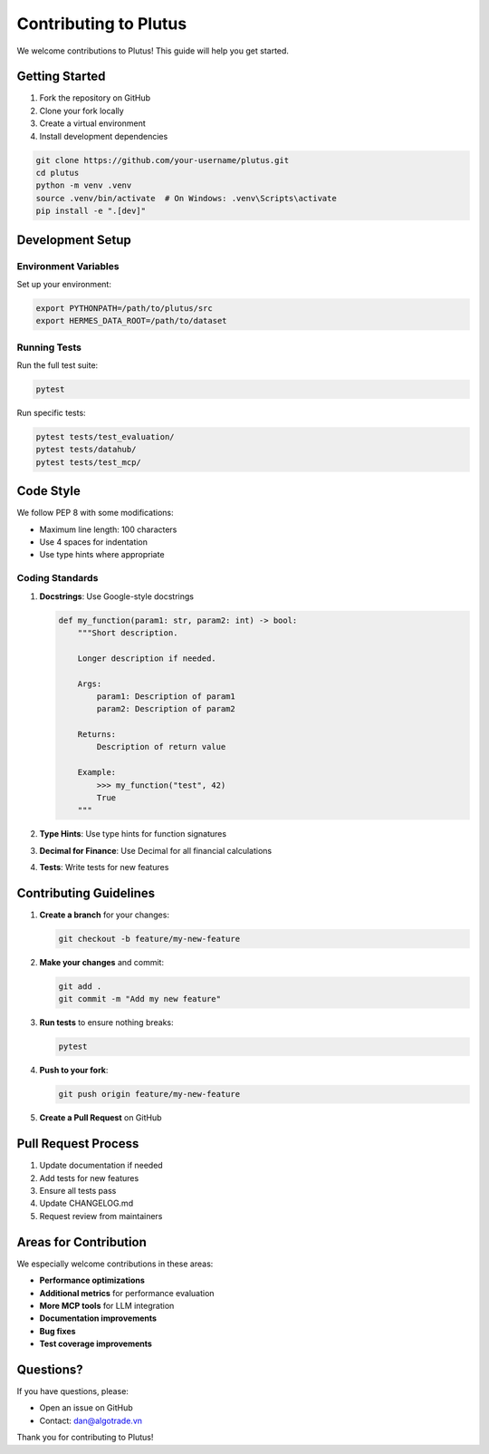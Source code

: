 Contributing to Plutus
=======================

We welcome contributions to Plutus! This guide will help you get started.

Getting Started
---------------

1. Fork the repository on GitHub
2. Clone your fork locally
3. Create a virtual environment
4. Install development dependencies

.. code-block:: bash

   git clone https://github.com/your-username/plutus.git
   cd plutus
   python -m venv .venv
   source .venv/bin/activate  # On Windows: .venv\Scripts\activate
   pip install -e ".[dev]"

Development Setup
-----------------

Environment Variables
~~~~~~~~~~~~~~~~~~~~~

Set up your environment:

.. code-block:: bash

   export PYTHONPATH=/path/to/plutus/src
   export HERMES_DATA_ROOT=/path/to/dataset

Running Tests
~~~~~~~~~~~~~

Run the full test suite:

.. code-block:: bash

   pytest

Run specific tests:

.. code-block:: bash

   pytest tests/test_evaluation/
   pytest tests/datahub/
   pytest tests/test_mcp/

Code Style
----------

We follow PEP 8 with some modifications:

* Maximum line length: 100 characters
* Use 4 spaces for indentation
* Use type hints where appropriate

Coding Standards
~~~~~~~~~~~~~~~~

1. **Docstrings**: Use Google-style docstrings

   .. code-block:: python

      def my_function(param1: str, param2: int) -> bool:
          """Short description.

          Longer description if needed.

          Args:
              param1: Description of param1
              param2: Description of param2

          Returns:
              Description of return value

          Example:
              >>> my_function("test", 42)
              True
          """

2. **Type Hints**: Use type hints for function signatures

3. **Decimal for Finance**: Use Decimal for all financial calculations

4. **Tests**: Write tests for new features

Contributing Guidelines
-----------------------

1. **Create a branch** for your changes:

   .. code-block:: bash

      git checkout -b feature/my-new-feature

2. **Make your changes** and commit:

   .. code-block:: bash

      git add .
      git commit -m "Add my new feature"

3. **Run tests** to ensure nothing breaks:

   .. code-block:: bash

      pytest

4. **Push to your fork**:

   .. code-block:: bash

      git push origin feature/my-new-feature

5. **Create a Pull Request** on GitHub

Pull Request Process
--------------------

1. Update documentation if needed
2. Add tests for new features
3. Ensure all tests pass
4. Update CHANGELOG.md
5. Request review from maintainers

Areas for Contribution
----------------------

We especially welcome contributions in these areas:

* **Performance optimizations**
* **Additional metrics** for performance evaluation
* **More MCP tools** for LLM integration
* **Documentation improvements**
* **Bug fixes**
* **Test coverage improvements**

Questions?
----------

If you have questions, please:

* Open an issue on GitHub
* Contact: dan@algotrade.vn

Thank you for contributing to Plutus!
